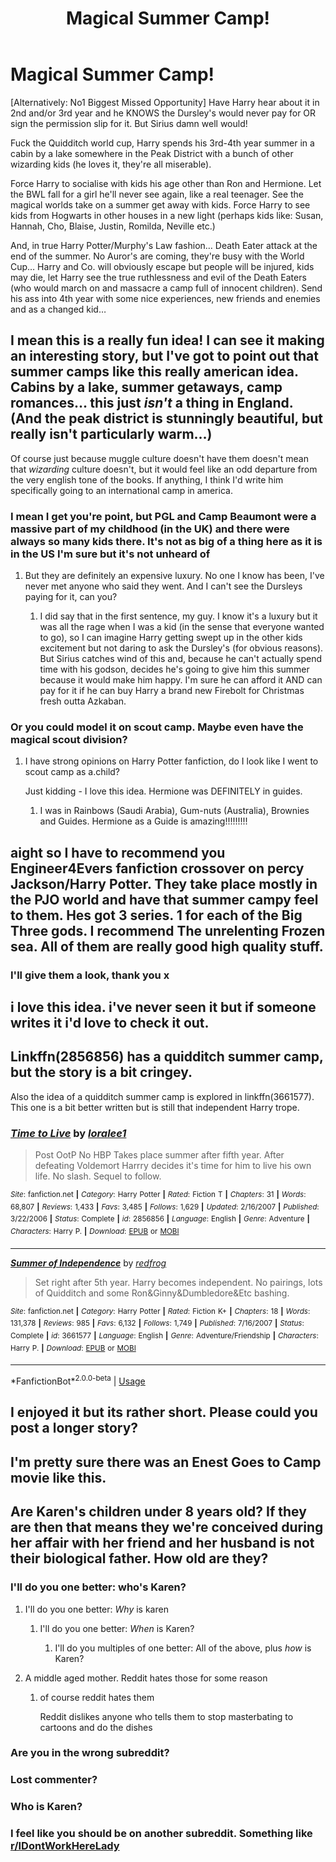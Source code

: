 #+TITLE: Magical Summer Camp!

* Magical Summer Camp!
:PROPERTIES:
:Author: RowanWinterlace
:Score: 61
:DateUnix: 1572984643.0
:DateShort: 2019-Nov-05
:FlairText: Prompt
:END:
[Alternatively: No1 Biggest Missed Opportunity] Have Harry hear about it in 2nd and/or 3rd year and he KNOWS the Dursley's would never pay for OR sign the permission slip for it. But Sirius damn well would!

Fuck the Quidditch world cup, Harry spends his 3rd-4th year summer in a cabin by a lake somewhere in the Peak District with a bunch of other wizarding kids (he loves it, they're all miserable).

Force Harry to socialise with kids his age other than Ron and Hermione. Let the BWL fall for a girl he'll never see again, like a real teenager. See the magical worlds take on a summer get away with kids. Force Harry to see kids from Hogwarts in other houses in a new light (perhaps kids like: Susan, Hannah, Cho, Blaise, Justin, Romilda, Neville etc.)

And, in true Harry Potter/Murphy's Law fashion... Death Eater attack at the end of the summer. No Auror's are coming, they're busy with the World Cup... Harry and Co. will obviously escape but people will be injured, kids may die, let Harry see the true ruthlessness and evil of the Death Eaters (who would march on and massacre a camp full of innocent children). Send his ass into 4th year with some nice experiences, new friends and enemies and as a changed kid...


** I mean this is a really fun idea! I can see it making an interesting story, but I've got to point out that summer camps like this really american idea. Cabins by a lake, summer getaways, camp romances... this just /isn't/ a thing in England. (And the peak district is stunningly beautiful, but really isn't particularly warm...)

Of course just because muggle culture doesn't have them doesn't mean that /wizarding/ culture doesn't, but it would feel like an odd departure from the very english tone of the books. If anything, I think I'd write him specifically going to an international camp in america.
:PROPERTIES:
:Author: tinyporcelainehorses
:Score: 20
:DateUnix: 1573008264.0
:DateShort: 2019-Nov-06
:END:

*** I mean I get you're point, but PGL and Camp Beaumont were a massive part of my childhood (in the UK) and there were always so many kids there. It's not as big of a thing here as it is in the US I'm sure but it's not unheard of
:PROPERTIES:
:Author: RowanWinterlace
:Score: 11
:DateUnix: 1573025348.0
:DateShort: 2019-Nov-06
:END:

**** But they are definitely an expensive luxury. No one I know has been, I've never met anyone who said they went. And I can't see the Dursleys paying for it, can you?
:PROPERTIES:
:Author: Lumpyproletarian
:Score: 1
:DateUnix: 1573079880.0
:DateShort: 2019-Nov-07
:END:

***** I did say that in the first sentence, my guy. I know it's a luxury but it was all the rage when I was a kid (in the sense that everyone wanted to go), so I can imagine Harry getting swept up in the other kids excitement but not daring to ask the Dursley's (for obvious reasons). But Sirius catches wind of this and, because he can't actually spend time with his godson, decides he's going to give him this summer because it would make him happy. I'm sure he can afford it AND can pay for it if he can buy Harry a brand new Firebolt for Christmas fresh outta Azkaban.
:PROPERTIES:
:Author: RowanWinterlace
:Score: 3
:DateUnix: 1573080037.0
:DateShort: 2019-Nov-07
:END:


*** Or you could model it on scout camp. Maybe even have the magical scout division?
:PROPERTIES:
:Score: 11
:DateUnix: 1573027113.0
:DateShort: 2019-Nov-06
:END:

**** I have strong opinions on Harry Potter fanfiction, do I look like I went to scout camp as a.child?

Just kidding - I love this idea. Hermione was DEFINITELY in guides.
:PROPERTIES:
:Author: tinyporcelainehorses
:Score: 5
:DateUnix: 1573037501.0
:DateShort: 2019-Nov-06
:END:

***** I was in Rainbows (Saudi Arabia), Gum-nuts (Australia), Brownies and Guides. Hermione as a Guide is amazing!!!!!!!!!
:PROPERTIES:
:Author: kmca2018
:Score: 3
:DateUnix: 1573068996.0
:DateShort: 2019-Nov-06
:END:


** aight so I have to recommend you Engineer4Evers fanfiction crossover on percy Jackson/Harry Potter. They take place mostly in the PJO world and have that summer campy feel to them. Hes got 3 series. 1 for each of the Big Three gods. I recommend The unrelenting Frozen sea. All of them are really good high quality stuff.
:PROPERTIES:
:Author: Mynameisyeffer
:Score: 6
:DateUnix: 1573005948.0
:DateShort: 2019-Nov-06
:END:

*** I'll give them a look, thank you x
:PROPERTIES:
:Author: RowanWinterlace
:Score: 1
:DateUnix: 1573025430.0
:DateShort: 2019-Nov-06
:END:


** i love this idea. i've never seen it but if someone writes it i'd love to check it out.
:PROPERTIES:
:Author: ThePrimeAnomaly
:Score: 2
:DateUnix: 1573001484.0
:DateShort: 2019-Nov-06
:END:


** Linkffn(2856856) has a quidditch summer camp, but the story is a bit cringey.

Also the idea of a quidditch summer camp is explored in linkffn(3661577). This one is a bit better written but is still that independent Harry trope.
:PROPERTIES:
:Author: Shastaw2006
:Score: 2
:DateUnix: 1573019765.0
:DateShort: 2019-Nov-06
:END:

*** [[https://www.fanfiction.net/s/2856856/1/][*/Time to Live/*]] by [[https://www.fanfiction.net/u/154268/loralee1][/loralee1/]]

#+begin_quote
  Post OotP No HBP Takes place summer after fifth year. After defeating Voldemort Harrry decides it's time for him to live his own life. No slash. Sequel to follow.
#+end_quote

^{/Site/:} ^{fanfiction.net} ^{*|*} ^{/Category/:} ^{Harry} ^{Potter} ^{*|*} ^{/Rated/:} ^{Fiction} ^{T} ^{*|*} ^{/Chapters/:} ^{31} ^{*|*} ^{/Words/:} ^{68,807} ^{*|*} ^{/Reviews/:} ^{1,433} ^{*|*} ^{/Favs/:} ^{3,485} ^{*|*} ^{/Follows/:} ^{1,629} ^{*|*} ^{/Updated/:} ^{2/16/2007} ^{*|*} ^{/Published/:} ^{3/22/2006} ^{*|*} ^{/Status/:} ^{Complete} ^{*|*} ^{/id/:} ^{2856856} ^{*|*} ^{/Language/:} ^{English} ^{*|*} ^{/Genre/:} ^{Adventure} ^{*|*} ^{/Characters/:} ^{Harry} ^{P.} ^{*|*} ^{/Download/:} ^{[[http://www.ff2ebook.com/old/ffn-bot/index.php?id=2856856&source=ff&filetype=epub][EPUB]]} ^{or} ^{[[http://www.ff2ebook.com/old/ffn-bot/index.php?id=2856856&source=ff&filetype=mobi][MOBI]]}

--------------

[[https://www.fanfiction.net/s/3661577/1/][*/Summer of Independence/*]] by [[https://www.fanfiction.net/u/667976/redfrog][/redfrog/]]

#+begin_quote
  Set right after 5th year. Harry becomes independent. No pairings, lots of Quidditch and some Ron&Ginny&Dumbledore&Etc bashing.
#+end_quote

^{/Site/:} ^{fanfiction.net} ^{*|*} ^{/Category/:} ^{Harry} ^{Potter} ^{*|*} ^{/Rated/:} ^{Fiction} ^{K+} ^{*|*} ^{/Chapters/:} ^{18} ^{*|*} ^{/Words/:} ^{131,378} ^{*|*} ^{/Reviews/:} ^{985} ^{*|*} ^{/Favs/:} ^{6,132} ^{*|*} ^{/Follows/:} ^{1,749} ^{*|*} ^{/Published/:} ^{7/16/2007} ^{*|*} ^{/Status/:} ^{Complete} ^{*|*} ^{/id/:} ^{3661577} ^{*|*} ^{/Language/:} ^{English} ^{*|*} ^{/Genre/:} ^{Adventure/Friendship} ^{*|*} ^{/Characters/:} ^{Harry} ^{P.} ^{*|*} ^{/Download/:} ^{[[http://www.ff2ebook.com/old/ffn-bot/index.php?id=3661577&source=ff&filetype=epub][EPUB]]} ^{or} ^{[[http://www.ff2ebook.com/old/ffn-bot/index.php?id=3661577&source=ff&filetype=mobi][MOBI]]}

--------------

*FanfictionBot*^{2.0.0-beta} | [[https://github.com/tusing/reddit-ffn-bot/wiki/Usage][Usage]]
:PROPERTIES:
:Author: FanfictionBot
:Score: 1
:DateUnix: 1573019787.0
:DateShort: 2019-Nov-06
:END:


** I enjoyed it but its rather short. Please could you post a longer story?
:PROPERTIES:
:Score: 1
:DateUnix: 1572988224.0
:DateShort: 2019-Nov-06
:END:


** I'm pretty sure there was an Enest Goes to Camp movie like this.
:PROPERTIES:
:Author: GoatAndSin
:Score: 1
:DateUnix: 1573001717.0
:DateShort: 2019-Nov-06
:END:


** Are Karen's children under 8 years old? If they are then that means they we're conceived during her affair with her friend and her husband is not their biological father. How old are they?
:PROPERTIES:
:Author: slmcneksoksksl
:Score: -12
:DateUnix: 1572986121.0
:DateShort: 2019-Nov-06
:END:

*** I'll do you one better: who's Karen?
:PROPERTIES:
:Author: DeliSoupItExplodes
:Score: 15
:DateUnix: 1572987519.0
:DateShort: 2019-Nov-06
:END:

**** I'll do you one better: /Why/ is karen
:PROPERTIES:
:Score: 4
:DateUnix: 1573002208.0
:DateShort: 2019-Nov-06
:END:

***** I'll do you one better: /When/ is Karen?
:PROPERTIES:
:Author: Chefjones
:Score: 6
:DateUnix: 1573007679.0
:DateShort: 2019-Nov-06
:END:

****** I'll do you multiples of one better: All of the above, plus /how/ is Karen?
:PROPERTIES:
:Author: Miqdad_Suleman
:Score: 3
:DateUnix: 1574702467.0
:DateShort: 2019-Nov-25
:END:


**** A middle aged mother. Reddit hates those for some reason
:PROPERTIES:
:Author: Bleepbloopbotz2
:Score: 5
:DateUnix: 1572989484.0
:DateShort: 2019-Nov-06
:END:

***** of course reddit hates them

Reddit dislikes anyone who tells them to stop masterbating to cartoons and do the dishes
:PROPERTIES:
:Author: CommanderL3
:Score: 3
:DateUnix: 1573032931.0
:DateShort: 2019-Nov-06
:END:


*** Are you in the wrong subreddit?
:PROPERTIES:
:Author: LiriStorm
:Score: 13
:DateUnix: 1572999709.0
:DateShort: 2019-Nov-06
:END:


*** Lost commenter?
:PROPERTIES:
:Author: Renigee
:Score: 3
:DateUnix: 1573023828.0
:DateShort: 2019-Nov-06
:END:


*** Who is Karen?
:PROPERTIES:
:Score: 1
:DateUnix: 1572989127.0
:DateShort: 2019-Nov-06
:END:


*** I feel like you should be on another subreddit. Something like [[/r/IDontWorkHereLady][r/IDontWorkHereLady]]
:PROPERTIES:
:Author: Miqdad_Suleman
:Score: 1
:DateUnix: 1574702513.0
:DateShort: 2019-Nov-25
:END:
